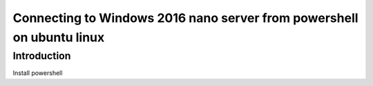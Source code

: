 .. post:: Oct 23, 2017
   :tags: Get-AzureRmSubscription, Select-AzureRmSubscription, Login-AzureRmAccount, New-SelfSignedCertificate, Test-NetConnection
   :author: slavko
   :category: powershell, azure

Connecting to Windows 2016 nano server from powershell on ubuntu linux
======================================================================

Introduction
------------

Install powershell


.. raw:: html

    <iframe src="/slides/demo_presentation.html" height="500px" width="100%"></iframe>